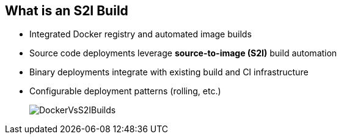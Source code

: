 :noaudio:
:scrollbar:
:data-uri:
== What is an S2I Build

* Integrated Docker registry and automated image builds
* Source code deployments leverage *source-to-image (S2I)* build automation
* Binary deployments integrate with existing build and CI infrastructure
* Configurable deployment patterns (rolling, etc.)
+
image::images/DockerVsS2IBuilds.png[]


ifdef::showscript[]

=== Transcript

In the final portion of this module, we look at builds and OpenShift S2I images. 

The S2I build process is a process in which a developer points to a code repository in any of the supported frameworks and selects a builder image that would contain the operating system and framework to support the code. OpenShift Enterprise then creates an image based on the builder image that contains the selected code.

endif::showscript[]


